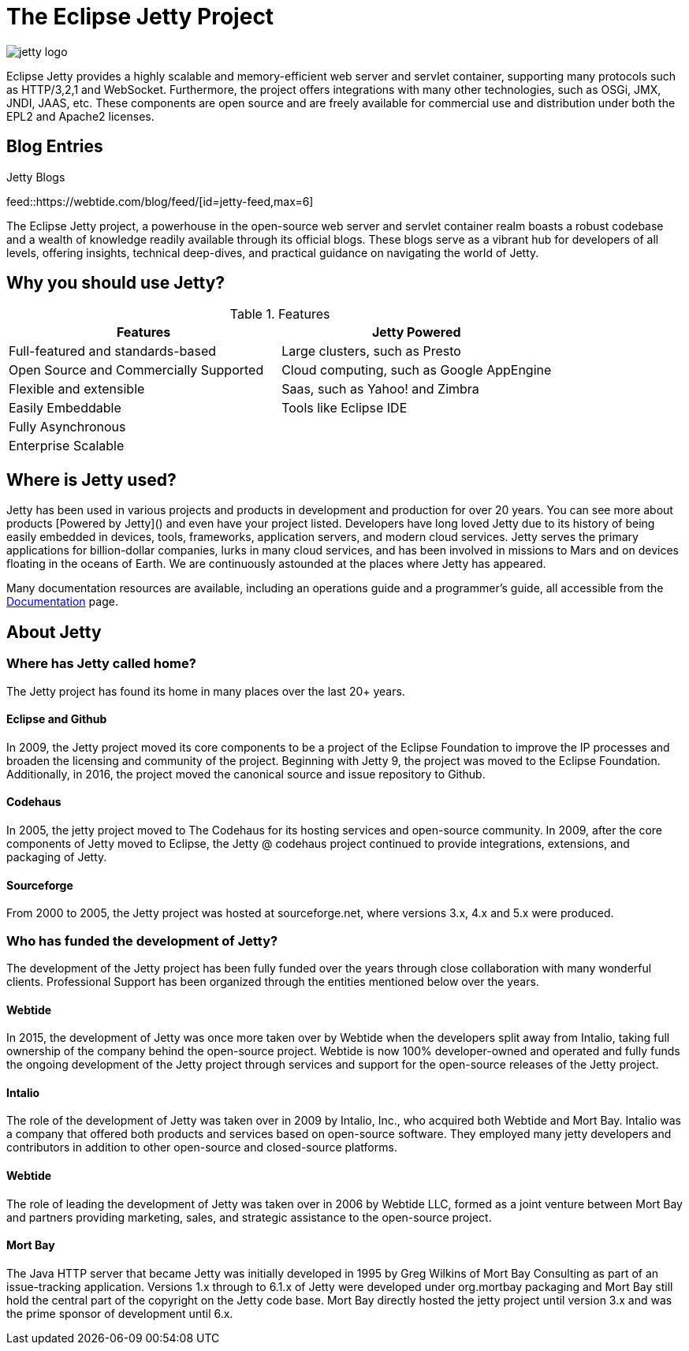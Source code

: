 = The Eclipse Jetty Project
:noindex:

image::jetty-logo.svg[]

Eclipse Jetty provides a highly scalable and memory-efficient web server and servlet container, supporting many protocols such as HTTP/3,2,1 and WebSocket. Furthermore, the project offers integrations with many other technologies, such as OSGi, JMX, JNDI, JAAS, etc. These components are open source and are freely available for commercial use and distribution under both the EPL2 and Apache2 licenses.

== Blog Entries

.Jetty Blogs
feed::https://webtide.com/blog/feed/[id=jetty-feed,max=6]

The Eclipse Jetty project, a powerhouse in the open-source web server and servlet container realm boasts a robust codebase and a wealth of knowledge readily available through its official blogs. These blogs serve as a vibrant hub for developers of all levels, offering insights, technical deep-dives, and practical guidance on navigating the world of Jetty.

== Why you should use Jetty?

.Features
|===
|Features |Jetty Powered

|Full-featured and standards-based
|Large clusters, such as Presto

|Open Source and Commercially Supported
|Cloud computing, such as Google AppEngine

|Flexible and extensible
|Saas, such as Yahoo! and Zimbra

|Easily Embeddable
|Tools like Eclipse IDE

|Fully Asynchronous
|

|Enterprise Scalable
|
|===




== Where is Jetty used?
Jetty has been used in various projects and products in development and production for over 20 years. You can see more about products [Powered by Jetty]() and even have your project listed. Developers have long loved Jetty due to its history of being easily embedded in devices, tools, frameworks, application servers, and modern cloud services. Jetty serves the primary applications for billion-dollar companies, lurks in many cloud services, and has been involved in missions to Mars and on devices floating in the oceans of Earth. We are continuously astounded at the places where Jetty has appeared.

Many documentation resources are available, including an operations guide and a programmer's guide, all accessible from the link:docs/[Documentation] page.



== About Jetty
=== Where has Jetty called home?
The Jetty project has found its home in many places over the last 20+ years.

==== Eclipse and Github
In 2009, the Jetty project moved its core components to be a project of the Eclipse Foundation to improve the IP processes and broaden the licensing and community of the project. Beginning with Jetty 9, the project was moved to the Eclipse Foundation. Additionally, in 2016, the project moved the canonical source and issue repository to Github.

==== Codehaus
In 2005, the jetty project moved to The Codehaus for its hosting services and open-source community. In 2009, after the core components of Jetty moved to Eclipse, the Jetty @ codehaus project continued to provide integrations, extensions, and packaging of Jetty.

==== Sourceforge
From 2000 to 2005, the Jetty project was hosted at sourceforge.net, where versions 3.x, 4.x and 5.x were produced.

=== Who has funded the development of Jetty?
The development of the Jetty project has been fully funded over the years through close collaboration with many wonderful clients. Professional Support has been organized through the entities mentioned below over the years.

==== Webtide
In 2015, the development of Jetty was once more taken over by Webtide when the developers split away from Intalio, taking full ownership of the company behind the open-source project. Webtide is now 100% developer-owned and operated and fully funds the ongoing development of the Jetty project through services and support for the open-source releases of the Jetty project.

==== Intalio
The role of the development of Jetty was taken over in 2009 by Intalio, Inc., who acquired both Webtide and Mort Bay. Intalio was a company that offered both products and services based on open-source software. They employed many jetty developers and contributors in addition to other open-source and closed-source platforms.

==== Webtide
The role of leading the development of Jetty was taken over in 2006 by Webtide LLC, formed as a joint venture between Mort Bay and partners providing marketing, sales, and strategic assistance to the open-source project.

==== Mort Bay
The Java HTTP server that became Jetty was initially developed in 1995 by Greg Wilkins of Mort Bay Consulting as part of an issue-tracking application. Versions 1.x through to 6.1.x of Jetty were developed under org.mortbay packaging and Mort Bay still hold the central part of the copyright on the Jetty code base. Mort Bay directly hosted the jetty project until version 3.x and was the prime sponsor of development until 6.x.



